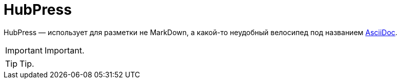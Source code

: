 = HubPress

HubPress — использует для разметки не MarkDown, а какой-то неудобный велосипед под названием http://asciidoc.org[AsciiDoc].

IMPORTANT: Important.

TIP: Tip.